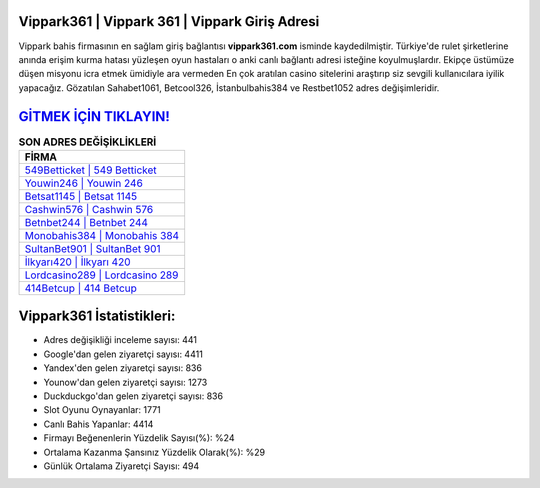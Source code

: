 ﻿Vippark361 | Vippark 361 | Vippark Giriş Adresi
===================================

.. image:: images/vippark-giris.jpg
   :width: 600
   
Vippark bahis firmasının en sağlam giriş bağlantısı **vippark361.com** isminde kaydedilmiştir. Türkiye'de rulet şirketlerine anında erişim kurma hatası yüzleşen oyun hastaları o anki canlı bağlantı adresi isteğine koyulmuşlardır. Ekipçe üstümüze düşen misyonu icra etmek ümidiyle ara vermeden En çok aratılan casino sitelerini araştırıp siz sevgili kullanıcılara iyilik yapacağız. Gözatılan Sahabet1061, Betcool326, İstanbulbahis384 ve Restbet1052 adres değişimleridir.

`GİTMEK İÇİN TIKLAYIN! <https://urlday.cc/git>`_
==============

.. list-table:: **SON ADRES DEĞİŞİKLİKLERİ**
   :widths: 100
   :header-rows: 1

   * - FİRMA
   * - `549Betticket | 549 Betticket <549betticket-549-betticket-betticket-giris-adresi.html>`_
   * - `Youwin246 | Youwin 246 <youwin246-youwin-246-youwin-giris-adresi.html>`_
   * - `Betsat1145 | Betsat 1145 <betsat1145-betsat-1145-betsat-giris-adresi.html>`_	 
   * - `Cashwin576 | Cashwin 576 <cashwin576-cashwin-576-cashwin-giris-adresi.html>`_	 
   * - `Betnbet244 | Betnbet 244 <betnbet244-betnbet-244-betnbet-giris-adresi.html>`_ 
   * - `Monobahis384 | Monobahis 384 <monobahis384-monobahis-384-monobahis-giris-adresi.html>`_
   * - `SultanBet901 | SultanBet 901 <sultanbet901-sultanbet-901-sultanbet-giris-adresi.html>`_	 
   * - `İlkyarı420 | İlkyarı 420 <ilkyari420-ilkyari-420-ilkyari-giris-adresi.html>`_
   * - `Lordcasino289 | Lordcasino 289 <lordcasino289-lordcasino-289-lordcasino-giris-adresi.html>`_
   * - `414Betcup | 414 Betcup <414betcup-414-betcup-betcup-giris-adresi.html>`_
	 
Vippark361 İstatistikleri:
===================================	 
* Adres değişikliği inceleme sayısı: 441
* Google'dan gelen ziyaretçi sayısı: 4411
* Yandex'den gelen ziyaretçi sayısı: 836
* Younow'dan gelen ziyaretçi sayısı: 1273
* Duckduckgo'dan gelen ziyaretçi sayısı: 836
* Slot Oyunu Oynayanlar: 1771
* Canlı Bahis Yapanlar: 4414
* Firmayı Beğenenlerin Yüzdelik Sayısı(%): %24
* Ortalama Kazanma Şansınız Yüzdelik Olarak(%): %29
* Günlük Ortalama Ziyaretçi Sayısı: 494
